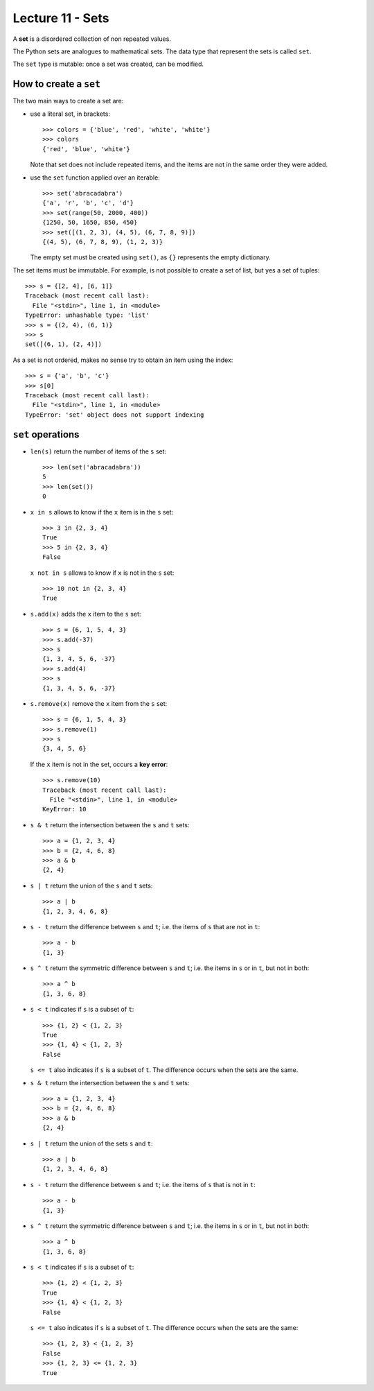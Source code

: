 Lecture 11 - Sets
-----------------

.. index:: sets

A **set** is a disordered collection of non repeated values.

The Python sets are analogues to mathematical sets.
The data type that represent the sets is called ``set``.

The ``set`` type is mutable:
once a set was created, can be modified.

How to create a ``set``
~~~~~~~~~~~~~~~~~~~~~~~
The two main ways to create a set are:

* use a literal set, in brackets::

    >>> colors = {'blue', 'red', 'white', 'white'}
    >>> colors
    {'red', 'blue', 'white'}

  Note that set does not include repeated items,
  and the items are not in the same order they were added.

* use the ``set`` function applied over an iterable::

    >>> set('abracadabra')
    {'a', 'r', 'b', 'c', 'd'}
    >>> set(range(50, 2000, 400))
    {1250, 50, 1650, 850, 450}
    >>> set([(1, 2, 3), (4, 5), (6, 7, 8, 9)])
    {(4, 5), (6, 7, 8, 9), (1, 2, 3)}

  The empty set must be created using ``set()``,
  as ``{}`` represents the empty dictionary.

The set items must be immutable.
For example, is not possible to create a set of list,
but yes a set of tuples::

    >>> s = {[2, 4], [6, 1]}
    Traceback (most recent call last):
      File "<stdin>", line 1, in <module>
    TypeError: unhashable type: 'list'
    >>> s = {(2, 4), (6, 1)}
    >>> s
    set([(6, 1), (2, 4)])

As a set is not  ordered,
makes no sense try to obtain an item using the index::

    >>> s = {'a', 'b', 'c'}
    >>> s[0]
    Traceback (most recent call last):
      File "<stdin>", line 1, in <module>
    TypeError: 'set' object does not support indexing


``set`` operations
~~~~~~~~~~~~~~~~~~~

* ``len(s)`` return the number of items of the ``s`` set::

    >>> len(set('abracadabra'))
    5
    >>> len(set())
    0

* ``x in s`` allows to know if the ``x`` item is in the ``s`` set::

    >>> 3 in {2, 3, 4}
    True
    >>> 5 in {2, 3, 4}
    False

  ``x not in s`` allows to know if ``x`` is not in the ``s`` set::

    >>> 10 not in {2, 3, 4}
    True

* ``s.add(x)`` adds the ``x`` item to the ``s`` set::

    >>> s = {6, 1, 5, 4, 3}
    >>> s.add(-37)
    >>> s
    {1, 3, 4, 5, 6, -37}
    >>> s.add(4)
    >>> s
    {1, 3, 4, 5, 6, -37}

* ``s.remove(x)`` remove the ``x`` item from the ``s`` set::

    >>> s = {6, 1, 5, 4, 3}
    >>> s.remove(1)
    >>> s
    {3, 4, 5, 6}

  If the ``x`` item is not in the set, occurs a **key error**::

    >>> s.remove(10)
    Traceback (most recent call last):
      File "<stdin>", line 1, in <module>
    KeyError: 10

* ``s & t`` return the intersection between the ``s`` and ``t`` sets::

    >>> a = {1, 2, 3, 4}
    >>> b = {2, 4, 6, 8}
    >>> a & b
    {2, 4}

* ``s | t`` return the union of the ``s`` and ``t`` sets::

    >>> a | b
    {1, 2, 3, 4, 6, 8}

* ``s - t`` return the difference between ``s`` and ``t``;
  i.e. the items of ``s`` that are not in ``t``::

    >>> a - b
    {1, 3}

* ``s ^ t`` return the symmetric difference between ``s`` and ``t``;
  i.e. the items in ``s`` or in ``t``,
  but not in both::

    >>> a ^ b
    {1, 3, 6, 8}

* ``s < t`` indicates if ``s`` is a subset of ``t``::

    >>> {1, 2} < {1, 2, 3}
    True
    >>> {1, 4} < {1, 2, 3}
    False

  ``s <= t`` also indicates if ``s`` is a subset of ``t``.
  The difference occurs when the sets are the same.

* ``s & t`` return the intersection between the ``s`` and ``t`` sets::

    >>> a = {1, 2, 3, 4}
    >>> b = {2, 4, 6, 8}
    >>> a & b
    {2, 4}

* ``s | t`` return the union of the sets ``s`` and ``t``::

    >>> a | b
    {1, 2, 3, 4, 6, 8}

* ``s - t`` return the difference between ``s`` and ``t``;
  i.e. the items of ``s`` that is not in ``t``::

    >>> a - b
    {1, 3}

* ``s ^ t`` return the symmetric difference between ``s`` and ``t``;
  i.e.  the items in ``s`` or in ``t``,
  but not in both::

    >>> a ^ b
    {1, 3, 6, 8}

* ``s < t`` indicates if ``s`` is a subset of ``t``::

    >>> {1, 2} < {1, 2, 3}
    True
    >>> {1, 4} < {1, 2, 3}
    False

  ``s <= t`` also indicates if ``s`` is a subset of ``t``.
  The difference occurs when the sets are the same::

    >>> {1, 2, 3} < {1, 2, 3}
    False
    >>> {1, 2, 3} <= {1, 2, 3}
    True


